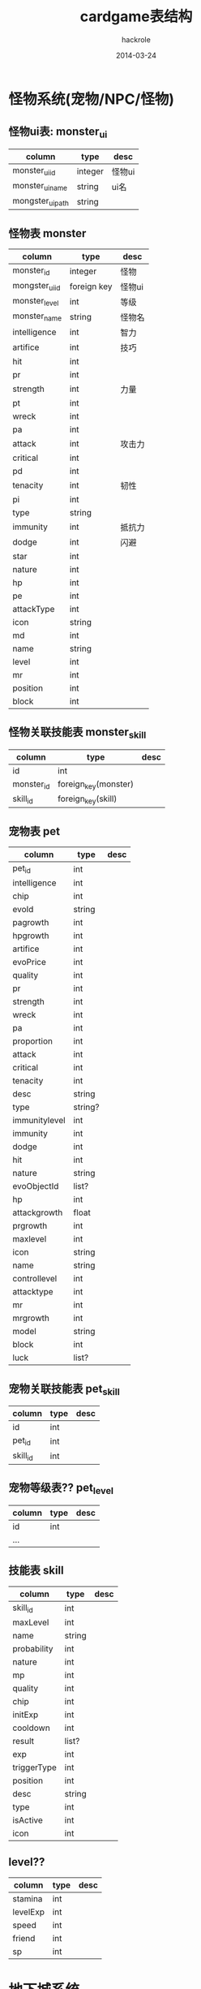 #+Author: hackrole
#+Email: daipeng123456@gmail.com
#+Date: 2014-03-24
#+TITLE: cardgame表结构



* 怪物系统(宠物/NPC/怪物)

** 怪物ui表: monster_ui
| column           | type    | desc   |
|------------------+---------+--------|
| monster_ui_id    | integer | 怪物ui |
| monster_ui_name  | string  | ui名   |
| mongster_ui_path | string  |        |

** 怪物表 monster
| column         | type        | desc   |
|----------------+-------------+--------|
| monster_id     | integer     | 怪物   |
| mongster_ui_id | foreign key | 怪物ui |
| monster_level  | int         | 等级   |
| monster_name   | string      | 怪物名 |
| intelligence   | int         | 智力   |
| artifice       | int         | 技巧   |
| hit            | int         |        |
| pr             | int         |        |
| strength       | int         | 力量   |
| pt             | int         |        |
| wreck          | int         |        |
| pa             | int         |        |
| attack         | int         | 攻击力 |
| critical       | int         |        |
| pd             | int         |        |
| tenacity       | int         | 韧性   |
| pi             | int         |        |
| type           | string      |        |
| immunity       | int         | 抵抗力 |
| dodge          | int         | 闪避   |
| star           | int         |        |
| nature         | int         |        |
| hp             | int         |        |
| pe             | int         |        |
| attackType     | int         |        |
| icon           | string      |        |
| md             | int         |        |
| name           | string      |        |
| level          | int         |        |
| mr             | int         |        |
| position       | int         |        |
| block          | int         |        |

** 怪物关联技能表 monster_skill
| column     | type                 | desc |
|------------+----------------------+------|
| id         | int                  |      |
| monster_id | foreign_key(monster) |      |
| skill_id   | foreign_key(skill)   |      |

** 宠物表 pet
| column        | type    | desc |
|---------------+---------+------|
| pet_id        | int     |      |
| intelligence  | int     |      |
| chip          | int     |      |
| evoId         | string  |      |
| pagrowth      | int     |      |
| hpgrowth      | int     |      |
| artifice      | int     |      |
| evoPrice      | int     |      |
| quality       | int     |      |
| pr            | int     |      |
| strength      | int     |      |
| wreck         | int     |      |
| pa            | int     |      |
| proportion    | int     |      |
| attack        | int     |      |
| critical      | int     |      |
| tenacity      | int     |      |
| desc          | string  |      |
| type          | string? |      |
| immunitylevel | int     |      |
| immunity      | int     |      |
| dodge         | int     |      |
| hit           | int     |      |
| nature        | string  |      |
| evoObjectId   | list?   |      |
| hp            | int     |      |
| attackgrowth  | float   |      |
| prgrowth      | int     |      |
| maxlevel      | int     |      |
| icon          | string  |      |
| name          | string  |      |
| controllevel  | int     |      |
| attacktype    | int     |      |
| mr            | int     |      |
| mrgrowth      | int     |      |
| model         | string  |      |
| block         | int     |      |
| luck          | list?   |      |

** 宠物关联技能表 pet_skill
| column   | type | desc |
|----------+------+------|
| id       | int  |      |
| pet_id   | int  |      |
| skill_id | int  |      |

** 宠物等级表?? pet_level
| column | type | desc |
|--------+------+------|
| id     | int  |      |
| ...    |      |      |


** 技能表 skill
| column      | type   | desc |
|-------------+--------+------|
| skill_id    | int    |      |
| maxLevel    | int    |      |
| name        | string |      |
| probability | int    |      |
| nature      | int    |      |
| mp          | int    |      |
| quality     | int    |      |
| chip        | int    |      |
| initExp     | int    |      |
| cooldown    | int    |      |
| result      | list?  |      |
| exp         | int    |      |
| triggerType | int    |      |
| position    | int    |      |
| desc        | string |      |
| type        | int    |      |
| isActive    | int    |      |
| icon        | int    |      |

** level??
| column   | type | desc |
|----------+------+------|
| stamina  | int  |      |
| levelExp | int  |      |
| speed    | int  |      |
| friend   | int  |      |
| sp       | int  |      |

* 地下城系统

** 地下城表 dungeon
| column   | type    | desc |
|----------+---------+------|
| id       | int     |      |
| name     | string  |      |
| dayCount | int     |      |
| stamina  | int     |      |
| exp      | int     |      |
| mayDrop  | list?   |      |
| fieldId  | string? |      |

** 地下城怪物波 dungeon_wave
| column          | type   | desc |
|-----------------+--------+------|
| dungeon_wave_id | int    |      |
| dungeon_id      | int    |      |
| count           | list?? |      |
| count_prob      | list?  |      |
| monster         | list?  |      |
| drop            | dict?  |      |
| boss            | list?  |      |
| more            | int    |      |

** 游戏全局配置表 game_global_conf
| column     | type   | desc |
|------------+--------+------|
| id         | int    |      |
| conf_name  | string |      |
| conf_value | 多类型??  |      |

** 游戏小提示 prompt
| column  | type   | desc |
|---------+--------+------|
| id      | int    |      |
| content | string |      |

** garcha??
| column                        | type | desc |
|-------------------------------+------+------|
| garchar_100_free_luck_score   | int  |      |
| garchar_10000_free_luck_score | int  |      |
| garchar_100_luck_score        | int  |      |
| garchar_100_free_time_score   | int  |      |
| garchar_10000_free_time_score | int  |      |
| garchar_10000_time_score      | int  |      |
| garchar_10000_luck_score      | int  |      |
| garchar_100_time_score        | int  |      |

** equipment??
| column       | type   | desc |
|--------------+--------+------|
| equipment_id | int    |      |
| chip         | int    |      |
| pagrowth     | int    |      |
| hpgrowth     | int    |      |
| quality      | int    |      |
| ptgrowth     | int    |      |
| pt           | int    |      |
| pa           | int    |      |
| mdgrowth     | int    |      |
| eqid         | string |      |
| icon         | string |      |
| type         | int    |      |
| price        | int    |      |
| pd           | int    |      |
| nature       | string |      |
| hp           | int    |      |
| pdgrowth     | int    |      |
| stack        | int    |      |
| desc         | string |      |
| md           | int    |      |
| name         | string |      |
| levelreq     | int    |      |
| position     | int    |      |

** strength_probability??
| column | type  | desc |
|--------+-------+------|
| id     | int   |      |
| value  | list? |      |

** strength_price??
| column | type   | desc |
|--------+--------+------|
| id     | int    |      |
| value  | list?? |      |

** luckycat_level??
| column      | type | desc |
|-------------+------+------|
| id          | int  |      |
| levelupGold | int  |      |
| luckyGold   | int  |      |
| exp         | int  |      |
| level       | int  |      |

** luckycat_bless??
| column             | type   | desc |
|--------------------+--------+------|
| id                 | int    |      |
| blessid            | string |      |
| probability        | int    |      |
| blessTypeStr       | string |      |
| value              | int    |      |
| triggerProbability | int    |      |
| icon               | string |      |
| desc               | string |      |

** luckycat_fortune??
| column | type  | desc |
|--------+-------+------|
| id     | int   |      |
| value  | list? |      |

** luck??
| column    | type   | desc |
|-----------+--------+------|
| id        | int    |      |
| name      | string |      |
| luckid    | int    |      |
| value     | int    |      |
| typestr   | string |      |
| type      | int    |      |
| valuetype | int    |      |

**  language
| column | type   | desc      |
|--------+--------+-----------|
| id     | int    |           |
| name   | string | 智慧/攻击 |
|        |        |           |

** stone
| column       | type   | desc |
|--------------+--------+------|
| id           | int    |      |
| value-->list |        |      |
|--------------+--------+------|
| name         | string |      |
| val          | int    |      |
| level        | int    |      |
| quality      | int    |      |
| exp          | int    |      |
| stoneid      | string |      |
| typestr      | string |      |
| gravel       | int    |      |
| type         | int    |      |
| icon         | string |      |
|--------------+--------+------|

** stone_probability??

** stone_level
| column       | type | desc |
|--------------+------+------|
| id           | int  |      |
| value->list? |      |      |
|--------------+------+------|
| md           | int  |      |
| strength     | int  |      |
| exp          | int  |      |
| pt           | int  |      |
| intelligence | int  |      |
| pd           | int  |      |
| artifice     | int  |      |
|--------------+------+------|

** trp_price
| column | type | desc |
|--------+------+------|
| id     | int  |      |
| value  | int  |      |

** trp
| column | type | desc |
|--------+------+------|
| id     | int  |      |
| skill  | int  |      |
| card   | int  |      |

** educate
| column | type | desc |
|--------+------+------|
| id     | int  |      |
| expptm | int  |      |
| gold   | int  |      |

** educate_grade
| column      | type   | desc |
|-------------+--------+------|
| id          | int    |      |
| trainer     | string |      |
| price       | dict?  |      |
| rate        | int    |      |
| probability | int    |      |
| vip         | int    |      |

** skill_level
| column      | type | desc |
|-------------+------+------|
| id          | int  |      |
| value->list |      |      |

** almanac
| column       | type   | desc |
|--------------+--------+------|
| id           | int    |      |
| itemid       | string |      |
| dodge        | int    |      |
| strength     | int    |      |
| hit          | int    |      |
| pt           | int    |      |
| gold         | int    |      |
| wreck        | int    |      |
| intelligence | int    |      |
| artifice     | int    |      |
| md           | int    |      |
| mt           | int    |      |
| critical     | int    |      |
| block        | int    |      |
| pd           | int    |      |
| cardid       | list?  |      |
| tenacity     | int    |      |
| speed        | int    |      |
| gem          | int    |      |

** almanac_combination
| column             | type   | desc |
|--------------------+--------+------|
| id                 | int    |      |
| val                | int    |      |
| combin_skillid     | list?  |      |
| dropid             | string |      |
| combin_equipmentid | list?  |      |
| combin_cardid      | list?  |      |
| typestr            | string |      |
| type               | int    |      |

** reborn
| column      | type | desc |
|-------------+------+------|
| id          | int  |      |
| level       | int  |      |
| star->list? |      |      |
|-------------+------+------|
| probability | int  |      |
| star        | int  |      |
|-------------+------+------|

** ladder_score
| column | type | desc |
|--------+------+------|
| id     | int  |      |
|        |      |      |
